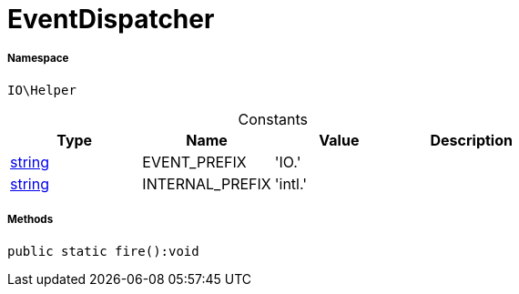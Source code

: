 :table-caption!:
:example-caption!:
:source-highlighter: prettify
:sectids!:
[[io__eventdispatcher]]
= EventDispatcher





===== Namespace

`IO\Helper`




.Constants
|===
|Type |Name |Value |Description

|link:http://php.net/string[string^]
    |EVENT_PREFIX
    |'IO.'
    |
|link:http://php.net/string[string^]
    |INTERNAL_PREFIX
    |'intl.'
    |
|===



===== Methods

[source%nowrap, php]
----

public static fire():void

----









